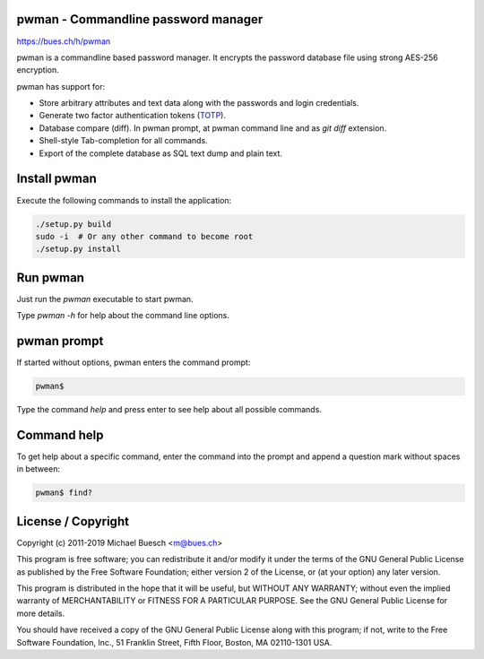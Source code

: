pwman - Commandline password manager
====================================

https://bues.ch/h/pwman

pwman is a commandline based password manager. It encrypts the password database file using strong AES-256 encryption.

pwman has support for:

* Store arbitrary attributes and text data along with the passwords and login credentials.
* Generate two factor authentication tokens (`TOTP <https://en.wikipedia.org/wiki/Time-based_One-time_Password_algorithm>`_).
* Database compare (diff). In pwman prompt, at pwman command line and as `git diff` extension.
* Shell-style Tab-completion for all commands.
* Export of the complete database as SQL text dump and plain text.

Install pwman
=============

Execute the following commands to install the application:

.. code:: sh

	./setup.py build
	sudo -i  # Or any other command to become root
	./setup.py install


Run pwman
=========

Just run the `pwman` executable to start pwman.

Type `pwman -h` for help about the command line options.


pwman prompt
============

If started without options, pwman enters the command prompt:

.. code::

	pwman$

Type the command `help` and press enter to see help about all possible commands.

Command help
============

To get help about a specific command, enter the command into the prompt and append a question mark without spaces in between:

.. code::

	pwman$ find?

License / Copyright
===================

Copyright (c) 2011-2019 Michael Buesch <m@bues.ch>

This program is free software; you can redistribute it and/or modify it under the terms of the GNU General Public License as published by the Free Software Foundation; either version 2 of the License, or (at your option) any later version.

This program is distributed in the hope that it will be useful, but WITHOUT ANY WARRANTY; without even the implied warranty of MERCHANTABILITY or FITNESS FOR A PARTICULAR PURPOSE.  See the GNU General Public License for more details.

You should have received a copy of the GNU General Public License along with this program; if not, write to the Free Software Foundation, Inc., 51 Franklin Street, Fifth Floor, Boston, MA 02110-1301 USA.
